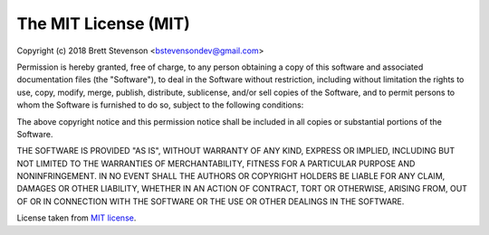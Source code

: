 The MIT License (MIT)
=====================

Copyright (c) 2018 Brett Stevenson <bstevensondev@gmail.com>

|MIT license|

Permission is hereby granted, free of charge, to any person obtaining a copy
of this software and associated documentation files (the "Software"), to deal
in the Software without restriction, including without limitation the rights
to use, copy, modify, merge, publish, distribute, sublicense, and/or sell
copies of the Software, and to permit persons to whom the Software is
furnished to do so, subject to the following conditions:

The above copyright notice and this permission notice shall be included in
all copies or substantial portions of the Software.

THE SOFTWARE IS PROVIDED "AS IS", WITHOUT WARRANTY OF ANY KIND, EXPRESS OR
IMPLIED, INCLUDING BUT NOT LIMITED TO THE WARRANTIES OF MERCHANTABILITY,
FITNESS FOR A PARTICULAR PURPOSE AND NONINFRINGEMENT. IN NO EVENT SHALL THE
AUTHORS OR COPYRIGHT HOLDERS BE LIABLE FOR ANY CLAIM, DAMAGES OR OTHER
LIABILITY, WHETHER IN AN ACTION OF CONTRACT, TORT OR OTHERWISE, ARISING FROM,
OUT OF OR IN CONNECTION WITH THE SOFTWARE OR THE USE OR OTHER DEALINGS IN
THE SOFTWARE.

License taken from `MIT license`_.

.. |MIT license| image:: http://opensource.org/trademarks/opensource/OSI-Approved-License-100x137.png
.. _`MIT license`: http://opensource.org/licenses/MIT
